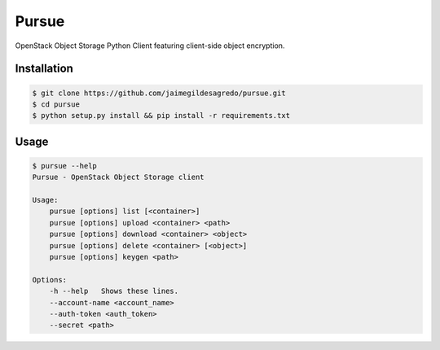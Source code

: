 Pursue
======

.. image:: http://img.shields.io/pypi/v/pursue.svg
    :target: https://pypi.python.org/pypi/pursue
    :alt: Latest version

.. image:: http://img.shields.io/pypi/dm/pursue.svg
    :target: https://pypi.python.org/pypi/pursue
    :alt: Number of PyPI downloads

.. image:: https://secure.travis-ci.org/jaimegildesagredo/pursue.svg?branch=master
    :target: http://travis-ci.org/jaimegildesagredo/pursue

OpenStack Object Storage Python Client featuring client-side object encryption.

Installation
------------

.. code-block:: bash

    $ git clone https://github.com/jaimegildesagredo/pursue.git
    $ cd pursue
    $ python setup.py install && pip install -r requirements.txt

Usage
-----

.. code-block:: bash

    $ pursue --help
    Pursue - OpenStack Object Storage client

    Usage:
        pursue [options] list [<container>]
        pursue [options] upload <container> <path>
        pursue [options] download <container> <object>
        pursue [options] delete <container> [<object>]
        pursue [options] keygen <path>

    Options:
        -h --help   Shows these lines.
        --account-name <account_name>
        --auth-token <auth_token>
        --secret <path>
